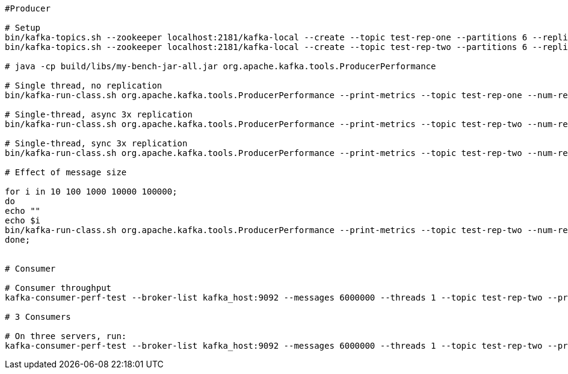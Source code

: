 [source,shell]
----
#Producer

# Setup
bin/kafka-topics.sh --zookeeper localhost:2181/kafka-local --create --topic test-rep-one --partitions 6 --replication-factor 1
bin/kafka-topics.sh --zookeeper localhost:2181/kafka-local --create --topic test-rep-two --partitions 6 --replication-factor 3

# java -cp build/libs/my-bench-jar-all.jar org.apache.kafka.tools.ProducerPerformance

# Single thread, no replication
bin/kafka-run-class.sh org.apache.kafka.tools.ProducerPerformance --print-metrics --topic test-rep-one --num-records 6000000 --throughput 100000 --record-size 100 --producer-props bootstrap.servers=kafka_host:9092 buffer.memory=67108864 batch.size=8196

# Single-thread, async 3x replication
bin/kafka-run-class.sh org.apache.kafka.tools.ProducerPerformance --print-metrics --topic test-rep-two --num-records 6000000 --throughput 100000 --record-size 100 --producer-props bootstrap.servers=kafka_host:9092 acks=1 buffer.memory=67108864 batch.size=8196

# Single-thread, sync 3x replication
bin/kafka-run-class.sh org.apache.kafka.tools.ProducerPerformance --print-metrics --topic test-rep-two --num-records 6000000 --throughput 100000 --record-size 100 --producer-props bootstrap.servers=kafka_host:9092 acks=-1 buffer.memory=67108864 batch.size=8196

# Effect of message size

for i in 10 100 1000 10000 100000;
do
echo ""
echo $i
bin/kafka-run-class.sh org.apache.kafka.tools.ProducerPerformance --print-metrics --topic test-rep-two --num-records  $((1000*1024*1024/$i)) --throughput 100000 --record-size $i --producer-props bootstrap.servers=kafka_host:9092 acks=1 buffer.memory=67108864 batch.size=8196
done;


# Consumer

# Consumer throughput
kafka-consumer-perf-test --broker-list kafka_host:9092 --messages 6000000 --threads 1 --topic test-rep-two --print-metrics

# 3 Consumers

# On three servers, run:
kafka-consumer-perf-test --broker-list kafka_host:9092 --messages 6000000 --threads 1 --topic test-rep-two --print-metrics

----